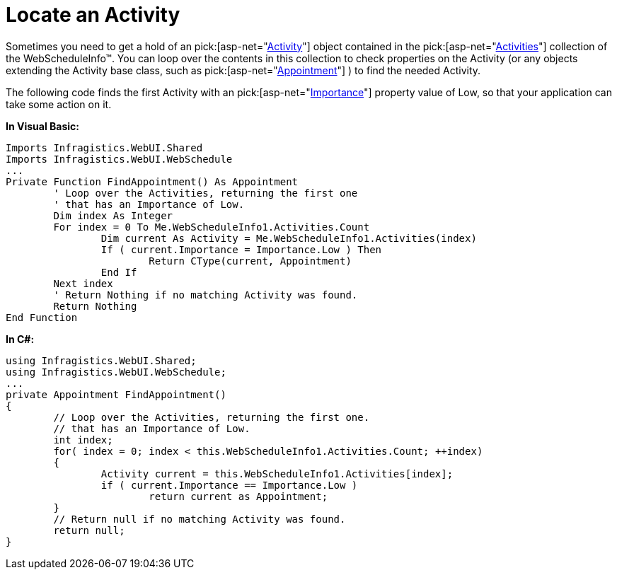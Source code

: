 ﻿////

|metadata|
{
    "name": "webschedule-locate-an-activity",
    "controlName": ["WebSchedule"],
    "tags": ["How Do I","Scheduling"],
    "guid": "{0F9A4DC8-8E96-4001-8C4E-107D41ADC868}",  
    "buildFlags": [],
    "createdOn": "0001-01-01T00:00:00Z"
}
|metadata|
////

= Locate an Activity

Sometimes you need to get a hold of an  pick:[asp-net="link:infragistics4.webui.webschedule.v{ProductVersion}~infragistics.webui.webschedule.activity.html[Activity]"]  object contained in the  pick:[asp-net="link:infragistics4.webui.webschedule.v{ProductVersion}~infragistics.webui.webschedule.activitiescollection.html[Activities]"]  collection of the WebScheduleInfo™. You can loop over the contents in this collection to check properties on the Activity (or any objects extending the Activity base class, such as  pick:[asp-net="link:infragistics4.webui.webschedule.v{ProductVersion}~infragistics.webui.webschedule.appointment.html[Appointment]"] ) to find the needed Activity.

The following code finds the first Activity with an  pick:[asp-net="link:infragistics4.webui.webschedule.v{ProductVersion}~infragistics.webui.webschedule.activity~importance.html[Importance]"]  property value of Low, so that your application can take some action on it.

*In Visual Basic:*

----
Imports Infragistics.WebUI.Shared
Imports Infragistics.WebUI.WebSchedule
...
Private Function FindAppointment() As Appointment
	' Loop over the Activities, returning the first one
	' that has an Importance of Low.
	Dim index As Integer
	For index = 0 To Me.WebScheduleInfo1.Activities.Count
		Dim current As Activity = Me.WebScheduleInfo1.Activities(index)
		If ( current.Importance = Importance.Low ) Then
			Return CType(current, Appointment)
		End If
	Next index
	' Return Nothing if no matching Activity was found.
	Return Nothing	
End Function	
----

*In C#:*

----
using Infragistics.WebUI.Shared;
using Infragistics.WebUI.WebSchedule;
...
private Appointment FindAppointment()
{
	// Loop over the Activities, returning the first one.
	// that has an Importance of Low.
	int index;
	for( index = 0; index < this.WebScheduleInfo1.Activities.Count; ++index)
	{
		Activity current = this.WebScheduleInfo1.Activities[index];
		if ( current.Importance == Importance.Low )
			return current as Appointment;
	}
	// Return null if no matching Activity was found.
	return null;
}
----